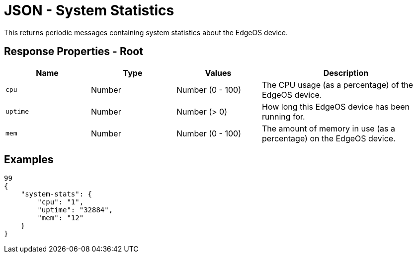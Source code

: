 = JSON - System Statistics

This returns periodic messages containing system statistics about the EdgeOS device.

== Response Properties - Root

[cols="1,1,1,2", options="header"] 
|===
|Name
|Type
|Values
|Description

|`cpu`
|Number
|Number (0 - 100)
|The CPU usage (as a percentage) of the EdgeOS device.

|`uptime`
|Number
|Number (> 0)
|How long this EdgeOS device has been running for.

|`mem`
|Number
|Number (0 - 100)
|The amount of memory in use (as a percentage) on the EdgeOS device.
|===

== Examples

[source,json]
----
99
{
    "system-stats": {
        "cpu": "1",
        "uptime": "32884",
        "mem": "12"
    }
}

----